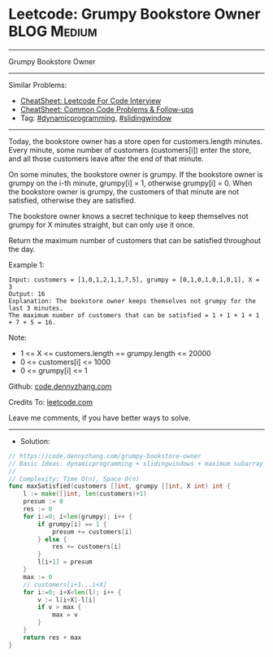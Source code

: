* Leetcode: Grumpy Bookstore Owner                              :BLOG:Medium:
#+STARTUP: showeverything
#+OPTIONS: toc:nil \n:t ^:nil creator:nil d:nil
:PROPERTIES:
:type:     dynamicprogramming, slidingwindow
:END:
---------------------------------------------------------------------
Grumpy Bookstore Owner
---------------------------------------------------------------------
#+BEGIN_HTML
<a href="https://github.com/dennyzhang/code.dennyzhang.com/tree/master/problems/grumpy-bookstore-owner"><img align="right" width="200" height="183" src="https://www.dennyzhang.com/wp-content/uploads/denny/watermark/github.png" /></a>
#+END_HTML
Similar Problems:
- [[https://cheatsheet.dennyzhang.com/cheatsheet-leetcode-A4][CheatSheet: Leetcode For Code Interview]]
- [[https://cheatsheet.dennyzhang.com/cheatsheet-followup-A4][CheatSheet: Common Code Problems & Follow-ups]]
- Tag: [[https://code.dennyzhang.com/review-dynamicprogramming][#dynamicprogramming]], [[https://code.dennyzhang.com/review-slidingwindow][#slidingwindow]]
---------------------------------------------------------------------
Today, the bookstore owner has a store open for customers.length minutes.  Every minute, some number of customers (customers[i]) enter the store, and all those customers leave after the end of that minute.

On some minutes, the bookstore owner is grumpy.  If the bookstore owner is grumpy on the i-th minute, grumpy[i] = 1, otherwise grumpy[i] = 0.  When the bookstore owner is grumpy, the customers of that minute are not satisfied, otherwise they are satisfied.

The bookstore owner knows a secret technique to keep themselves not grumpy for X minutes straight, but can only use it once.

Return the maximum number of customers that can be satisfied throughout the day.
 
Example 1:
#+BEGIN_EXAMPLE
Input: customers = [1,0,1,2,1,1,7,5], grumpy = [0,1,0,1,0,1,0,1], X = 3
Output: 16
Explanation: The bookstore owner keeps themselves not grumpy for the last 3 minutes. 
The maximum number of customers that can be satisfied = 1 + 1 + 1 + 1 + 7 + 5 = 16.
#+END_EXAMPLE
 
Note:

- 1 <= X <= customers.length == grumpy.length <= 20000
- 0 <= customers[i] <= 1000
- 0 <= grumpy[i] <= 1

Github: [[https://github.com/dennyzhang/code.dennyzhang.com/tree/master/problems/grumpy-bookstore-owner][code.dennyzhang.com]]

Credits To: [[https://leetcode.com/problems/grumpy-bookstore-owner/description/][leetcode.com]]

Leave me comments, if you have better ways to solve.
---------------------------------------------------------------------
- Solution:

#+BEGIN_SRC go
// https://code.dennyzhang.com/grumpy-bookstore-owner
// Basic Ideas: dynamicprogramming + slidingwindows + maximum subarray
//
// Complexity: Time O(n), Space O(n)
func maxSatisfied(customers []int, grumpy []int, X int) int {
    l := make([]int, len(customers)+1)
    presum := 0
    res := 0
    for i:=0; i<len(grumpy); i++ {
        if grumpy[i] == 1 {
            presum += customers[i]
        } else {
            res += customers[i]
        }
        l[i+1] = presum
    }
    max := 0
    // customers[i+1...i+X]
    for i:=0; i+X<len(l); i++ {
        v := l[i+X]-l[i]
        if v > max {
            max = v
        }
    }
    return res + max
}
#+END_SRC

#+BEGIN_HTML
<div style="overflow: hidden;">
<div style="float: left; padding: 5px"> <a href="https://www.linkedin.com/in/dennyzhang001"><img src="https://www.dennyzhang.com/wp-content/uploads/sns/linkedin.png" alt="linkedin" /></a></div>
<div style="float: left; padding: 5px"><a href="https://github.com/dennyzhang"><img src="https://www.dennyzhang.com/wp-content/uploads/sns/github.png" alt="github" /></a></div>
<div style="float: left; padding: 5px"><a href="https://www.dennyzhang.com/slack" target="_blank" rel="nofollow"><img src="https://www.dennyzhang.com/wp-content/uploads/sns/slack.png" alt="slack"/></a></div>
</div>
#+END_HTML
